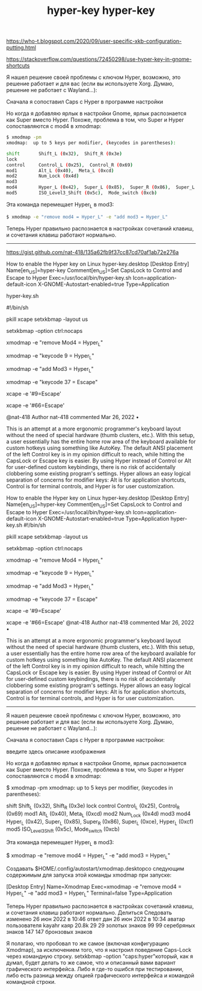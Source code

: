 :PROPERTIES:
:ID:       48ed7fc6-8226-47c7-bc86-ebe928bb1bfa
:END:
#+title: hyper-key




https://who-t.blogspot.com/2020/09/user-specific-xkb-configuration-putting.html


https://stackoverflow.com/questions/72450298/use-hyper-key-in-gnome-shortcuts

Я нашел решение своей проблемы с ключом Hyper, возможно, это решение работает и для вас (если вы используете Xorg. Думаю, решение не работает с Wayland...):

Сначала я сопоставил Caps с Hyper в программе настройки

Но когда я добавляю ярлык в настройки Gnome, ярлык распознается как Super вместо Hyper. Похоже, проблема в том, что Super и Hyper сопоставляются с mod4 в xmodmap:

#+BEGIN_SRC sh
$ xmodmap -pm
xmodmap:  up to 5 keys per modifier, (keycodes in parentheses):

shift       Shift_L (0x32),  Shift_R (0x3e)
lock
control     Control_L (0x25),  Control_R (0x69)
mod1        Alt_L (0x40),  Meta_L (0xcd)
mod2        Num_Lock (0x4d)
mod3
mod4        Hyper_L (0x42),  Super_L (0x85),  Super_R (0x86),  Super_L (0xce),  Hyper_L (0xcf)
mod5        ISO_Level3_Shift (0x5c),  Mode_switch (0xcb)
#+END_SRC

Эта команда перемещает Hyper_L в mod3:

#+BEGIN_SRC sh
$ xmodmap -e "remove mod4 = Hyper_L" -e "add mod3 = Hyper_L"
#+END_SRC

Теперь Hyper правильно распознается в настройках сочетаний клавиш, и сочетания клавиш работают нормально.


-------------------------------------------


https://gist.github.com/nat-418/135a62fb9f37cc87cd70af1ab72e276a

 How to enable the Hyper key on Linux
hyper-key.desktop
[Desktop Entry]
Name[en_US]=hyper-key
Comment[en_US]=Set CapsLock to Control and Escape to Hyper
Exec=/usr/local/bin/hyper-key.sh
Icon=application-default-icon
X-GNOME-Autostart-enabled=true
Type=Application

hyper-key.sh

#!/bin/sh
#
# This file contains commands designed to modify an ANSI keyboard
# layout to be more ergonomic and allow a greater range of user-defined
# keybindings by levraging the archaic Hyper key orginally found on
# Symbolics "Space Cadet" keyboards and functionally vestigial in Linux.
# The script can be run standalone to test or set to automatically on
# user login, eg. in $HOME/.config/autostart/hyper-key.desktop

# Start with a clean ANSI US QWERTY layout. This can also be used to
# unset the rest of the configuration commands.
pkill xcape
setxkbmap -layout us

# Abolish CapsLock and replace with Control
setxkbmap -option ctrl:nocaps

# Some Linux distributions like Ubuntu have Hyper set to the same mappings
# as Super (Mod4), so we need to unset those
xmodmap -e "remove Mod4 = Hyper_L"
# Set Escape to be the left Hyper key
xmodmap -e "keycode 9 = Hyper_L"
# Set Hyper_L to use the normally unused Mod3
xmodmap -e "add Mod3 = Hyper_L"

# Set left Control to Escape
xmodmap -e "keycode 37 = Escape"
# Old Escape / new Hyper_L sends Escape when pressed alone
xcape -e '#9=Escape'
# Old CapsLock / new Control_L sends Escape when pressed alone
xcape -e '#66=Escape'


@nat-418
Author
nat-418 commented Mar 26, 2022 •

This is an attempt at a more ergonomic programmer's keyboard layout without the need of special hardware (thumb clusters, etc.). With this setup, a user essentially has the entire home row area of the keyboard available for custom hotkeys using something like AutoKey. The default ANSI placement of the left Control key is in my opinion difficult to reach, while hitting the CapsLock or Escape key is easier. By using Hyper instead of Control or Alt for user-defined custom keybindings, there is no risk of accidentally clobbering some existing program's settings. Hyper allows an easy logical separation of concerns for modifier keys: Alt is for application shortcuts, Control is for terminal controls, and Hyper is for user customization.



#+title: hyper-key


 How to enable the Hyper key on Linux
hyper-key.desktop
[Desktop Entry]
Name[en_US]=hyper-key
Comment[en_US]=Set CapsLock to Control and Escape to Hyper
Exec=/usr/local/bin/hyper-key.sh
Icon=application-default-icon
X-GNOME-Autostart-enabled=true
Type=Application
hyper-key.sh
#!/bin/sh
#
# This file contains commands designed to modify an ANSI keyboard
# layout to be more ergonomic and allow a greater range of user-defined
# keybindings by levraging the archaic Hyper key orginally found on
# Symbolics "Space Cadet" keyboards and functionally vestigial in Linux.
# The script can be run standalone to test or set to automatically on
# user login, eg. in $HOME/.config/autostart/hyper-key.desktop

# Start with a clean ANSI US QWERTY layout. This can also be used to
# unset the rest of the configuration commands.
pkill xcape
setxkbmap -layout us

# Abolish CapsLock and replace with Control
setxkbmap -option ctrl:nocaps

# Some Linux distributions like Ubuntu have Hyper set to the same mappings
# as Super (Mod4), so we need to unset those
xmodmap -e "remove Mod4 = Hyper_L"
# Set Escape to be the left Hyper key
xmodmap -e "keycode 9 = Hyper_L"
# Set Hyper_L to use the normally unused Mod3
xmodmap -e "add Mod3 = Hyper_L"

# Set left Control to Escape
xmodmap -e "keycode 37 = Escape"
# Old Escape / new Hyper_L sends Escape when pressed alone
xcape -e '#9=Escape'
# Old CapsLock / new Control_L sends Escape when pressed alone
xcape -e '#66=Escape'
@nat-418
Author
nat-418 commented Mar 26, 2022 •

This is an attempt at a more ergonomic programmer's keyboard layout without the need of special hardware (thumb clusters, etc.). With this setup, a user essentially has the entire home row area of the keyboard available for custom hotkeys using something like AutoKey. The default ANSI placement of the left Control key is in my opinion difficult to reach, while hitting the CapsLock or Escape key is easier. By using Hyper instead of Control or Alt for user-defined custom keybindings, there is no risk of accidentally clobbering some existing program's settings. Hyper allows an easy logical separation of concerns for modifier keys: Alt is for application shortcuts, Control is for terminal controls, and Hyper is for user customization.


---------------------



Я нашел решение своей проблемы с ключом Hyper, возможно, это решение работает и для вас (если вы используете Xorg. Думаю, решение не работает с Wayland...):

Сначала я сопоставил Caps с Hyper в программе настройки:

введите здесь описание изображения

Но когда я добавляю ярлык в настройки Gnome, ярлык распознается как Super вместо Hyper. Похоже, проблема в том, что Super и Hyper сопоставляются с mod4 в xmodmap:

$ xmodmap -pm
xmodmap:  up to 5 keys per modifier, (keycodes in parentheses):

shift       Shift_L (0x32),  Shift_R (0x3e)
lock
control     Control_L (0x25),  Control_R (0x69)
mod1        Alt_L (0x40),  Meta_L (0xcd)
mod2        Num_Lock (0x4d)
mod3
mod4        Hyper_L (0x42),  Super_L (0x85),  Super_R (0x86),  Super_L (0xce),  Hyper_L (0xcf)
mod5        ISO_Level3_Shift (0x5c),  Mode_switch (0xcb)

Эта команда перемещает Hyper_L в mod3:

$ xmodmap -e "remove mod4 = Hyper_L" -e "add mod3 = Hyper_L"

Создавать $HOME/.config/autostart/xmodmap.desktopсо следующим содержимым для запуска этой команды xmodmap при запуске:

[Desktop Entry]
Name=Xmodmap
Exec=xmodmap -e "remove mod4 = Hyper_L" -e "add mod3 = Hyper_L"
Terminal=false
Type=Application

Теперь Hyper правильно распознается в настройках сочетаний клавиш, и сочетания клавиш работают нормально.
Делиться
Следовать
изменено 26 июн 2022 в 10:46
ответ дан 26 июн 2022 в 10:34
аватар пользователя kayahr
каяр
20.8k 29 29 золотых знаков 99 99 серебряных знаков 147 147 бронзовых знаков

    Я полагаю, что пробовал то же самое (включая конфигурацию Xmodmap), за исключением того, что я настроил поведение Caps-Lock через командную строку. setxkbmap -option "caps:hyper"который, как я думал, будет делать то же самое, что и описанный вами вариант графического интерфейса. Либо я где-то ошибся при тестировании, либо есть разница между опцией графического интерфейса и командой командной строки.
